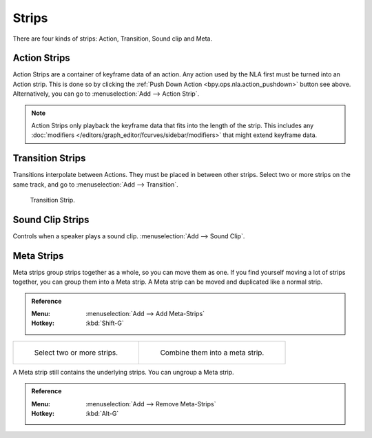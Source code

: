 .. _bpy.types.NlaStrip:

******
Strips
******

There are four kinds of strips: Action, Transition, Sound clip and Meta.


Action Strips
=============

Action Strips are a container of keyframe data of an action.
Any action used by the NLA first must be turned into an Action strip.
This is done so by clicking the :ref:`Push Down Action <bpy.ops.nla.action_pushdown>` button see above.
Alternatively, you can go to :menuselection:`Add --> Action Strip`.

.. note::

   Action Strips only playback the keyframe data that fits into the length of the strip.
   This includes any :doc:`modifiers </editors/graph_editor/fcurves/sidebar/modifiers>` that might extend keyframe data.


Transition Strips
=================

Transitions interpolate between Actions. They must be placed in between other strips.
Select two or more strips on the same track,
and go to :menuselection:`Add --> Transition`.

.. figure:: /images/editors_nla_strips_basics-transition.png

   Transition Strip.


Sound Clip Strips
=================

Controls when a speaker plays a sound clip.
:menuselection:`Add --> Sound Clip`.


Meta Strips
===========

Meta strips group strips together as a whole, so you can move them as one.
If you find yourself moving a lot of strips together, you can group them into a Meta strip.
A Meta strip can be moved and duplicated like a normal strip.

.. admonition:: Reference
   :class: refbox

   :Menu:      :menuselection:`Add --> Add Meta-Strips`
   :Hotkey:    :kbd:`Shift-G`

.. list-table::

   * - .. figure:: /images/editors_nla_strips_meta1.png
          :width: 320px

          Select two or more strips.

     - .. figure:: /images/editors_nla_strips_meta2.png
          :width: 320px

          Combine them into a meta strip.

A Meta strip still contains the underlying strips. You can ungroup a Meta strip.

.. admonition:: Reference
   :class: refbox

   :Menu:      :menuselection:`Add --> Remove Meta-Strips`
   :Hotkey:    :kbd:`Alt-G`
